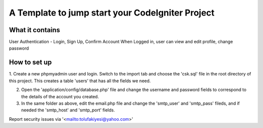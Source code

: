 ###################
A Template to jump start your CodeIgniter Project
###################


*******************
What it contains
*******************

User Authentication - Login, Sign Up, Confirm Account
When Logged in, user can view and edit profile, change password


**************
How to set up
**************
1. Create a new phpmyadmin user and login. Switch to the import tab and choose the 'csk.sql' file in the root directory of this project.
This creates a table 'users' that has all the fields we need.

2. Open the 'application/config/database.php' file and change the username and password fields to correspond to the details of the account you created.

3. In the same folder as above, edit the email.php file and change the 'smtp_user' and 'smtp_pass' fileds, and if needed the 'smtp_host' and 'smtp_port' fields.





Report security issues via '<mailto:tolufakiyesi@yahoo.com>'


